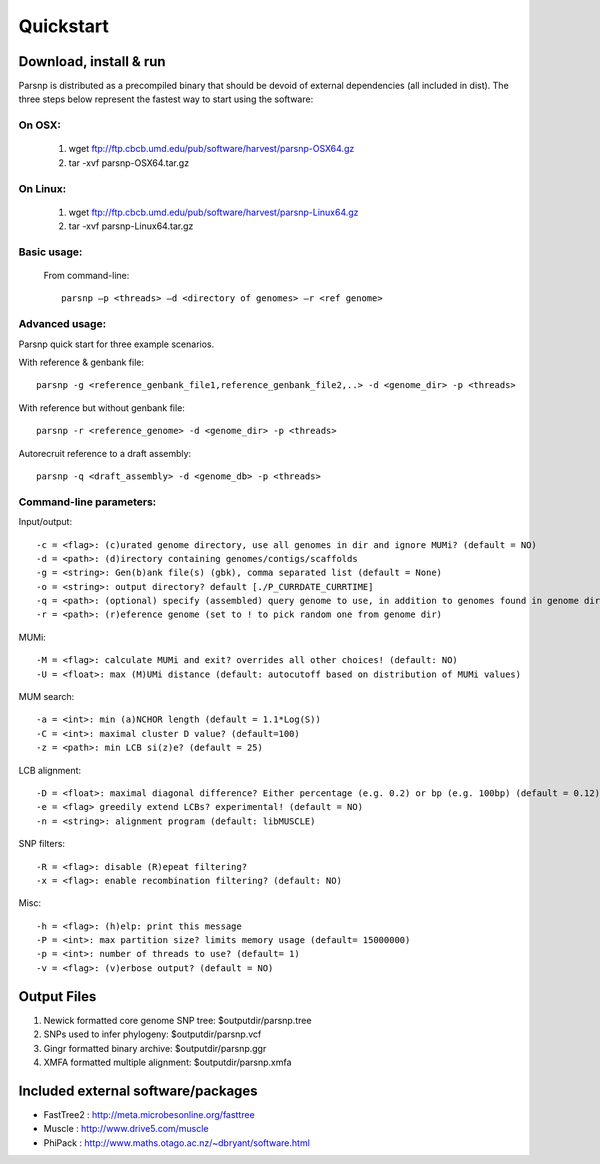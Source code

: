 Quickstart
==========

Download, install & run
-----------------------
Parsnp is distributed as a precompiled binary that should be devoid of external dependencies (all included in dist). The three steps below represent the fastest way to start using the software:

On OSX:
"""""""
  1. wget ftp://ftp.cbcb.umd.edu/pub/software/harvest/parsnp-OSX64.gz
  2. tar -xvf parsnp-OSX64.tar.gz

On Linux:
"""""""""

  1. wget ftp://ftp.cbcb.umd.edu/pub/software/harvest/parsnp-Linux64.gz
  2. tar -xvf parsnp-Linux64.tar.gz

Basic usage:
""""""""""""

  From command-line::
  
     parsnp –p <threads> –d <directory of genomes> –r <ref genome>

Advanced usage:
"""""""""""""""

Parsnp quick start for three example scenarios.

With reference & genbank file::
   
   parsnp -g <reference_genbank_file1,reference_genbank_file2,..> -d <genome_dir> -p <threads> 

With reference but without genbank file::
   
   parsnp -r <reference_genome> -d <genome_dir> -p <threads> 

Autorecruit reference to a draft assembly::
   
   parsnp -q <draft_assembly> -d <genome_db> -p <threads> 

Command-line parameters:
"""""""""""""""""""""""""

Input/output::

   -c = <flag>: (c)urated genome directory, use all genomes in dir and ignore MUMi? (default = NO)
   -d = <path>: (d)irectory containing genomes/contigs/scaffolds
   -g = <string>: Gen(b)ank file(s) (gbk), comma separated list (default = None)
   -o = <string>: output directory? default [./P_CURRDATE_CURRTIME]
   -q = <path>: (optional) specify (assembled) query genome to use, in addition to genomes found in genome dir (default = NONE)
   -r = <path>: (r)eference genome (set to ! to pick random one from genome dir)  
   
MUMi::

   -M = <flag>: calculate MUMi and exit? overrides all other choices! (default: NO)
   -U = <float>: max (M)UMi distance (default: autocutoff based on distribution of MUMi values)
  
MUM search::

   -a = <int>: min (a)NCHOR length (default = 1.1*Log(S))
   -C = <int>: maximal cluster D value? (default=100)
   -z = <path>: min LCB si(z)e? (default = 25)
  
LCB alignment::

   -D = <float>: maximal diagonal difference? Either percentage (e.g. 0.2) or bp (e.g. 100bp) (default = 0.12)
   -e = <flag> greedily extend LCBs? experimental! (default = NO)
   -n = <string>: alignment program (default: libMUSCLE)
  
SNP filters::

   -R = <flag>: disable (R)epeat filtering?
   -x = <flag>: enable recombination filtering? (default: NO)
  
Misc::

   -h = <flag>: (h)elp: print this message
   -P = <int>: max partition size? limits memory usage (default= 15000000)
   -p = <int>: number of threads to use? (default= 1)
   -v = <flag>: (v)erbose output? (default = NO)

Output Files
-------------

#. Newick formatted core genome SNP tree: $outputdir/parsnp.tree
#. SNPs used to infer phylogeny: $outputdir/parsnp.vcf
#. Gingr formatted binary archive: $outputdir/parsnp.ggr
#. XMFA formatted multiple alignment: $outputdir/parsnp.xmfa

Included external software/packages
------------------------

* FastTree2 : http://meta.microbesonline.org/fasttree
* Muscle : http://www.drive5.com/muscle
* PhiPack : http://www.maths.otago.ac.nz/~dbryant/software.html




